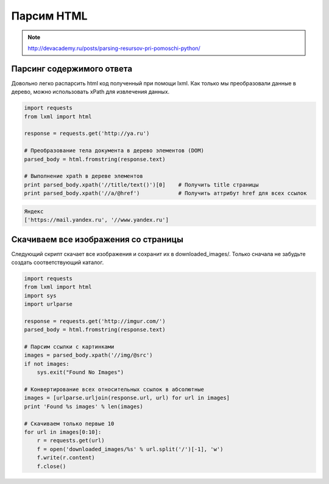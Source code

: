 Парсим HTML
===========

.. note::

    http://devacademy.ru/posts/parsing-resursov-pri-pomoschi-python/

Парсинг содержимого ответа
--------------------------

Довольно легко распарсить html код полученный при помощи lxml. Как только мы преобразовали данные в дерево, можно использовать xPath для извлечения данных.

.. code-block:: python

   import requests
   from lxml import html

   response = requests.get('http://ya.ru')

   # Преобразование тела документа в дерево элементов (DOM)
   parsed_body = html.fromstring(response.text)

   # Выполнение xpath в дереве элементов
   print parsed_body.xpath('//title/text()')[0]    # Получить title страницы
   print parsed_body.xpath('//a/@href')            # Получить аттрибут href для всех ссылок

.. code-block:: bash

    Яндекс
    ['https://mail.yandex.ru', '//www.yandex.ru']

Скачиваем все изображения со страницы
-------------------------------------

Следующий скрипт скачает все изображения и сохранит их в downloaded_images/. Только сначала не забудьте создать соответствующий каталог.

.. code-block:: python

    import requests
    from lxml import html
    import sys
    import urlparse

    response = requests.get('http://imgur.com/')
    parsed_body = html.fromstring(response.text)

    # Парсим ссылки с картинками
    images = parsed_body.xpath('//img/@src')
    if not images:
        sys.exit("Found No Images")

    # Конвертирование всех относительных ссылок в абсолютные
    images = [urlparse.urljoin(response.url, url) for url in images]
    print 'Found %s images' % len(images)

    # Скачиваем только первые 10
    for url in images[0:10]:
        r = requests.get(url)
        f = open('downloaded_images/%s' % url.split('/')[-1], 'w')
        f.write(r.content)
        f.close()

.. image:: /_static/imgur.png
